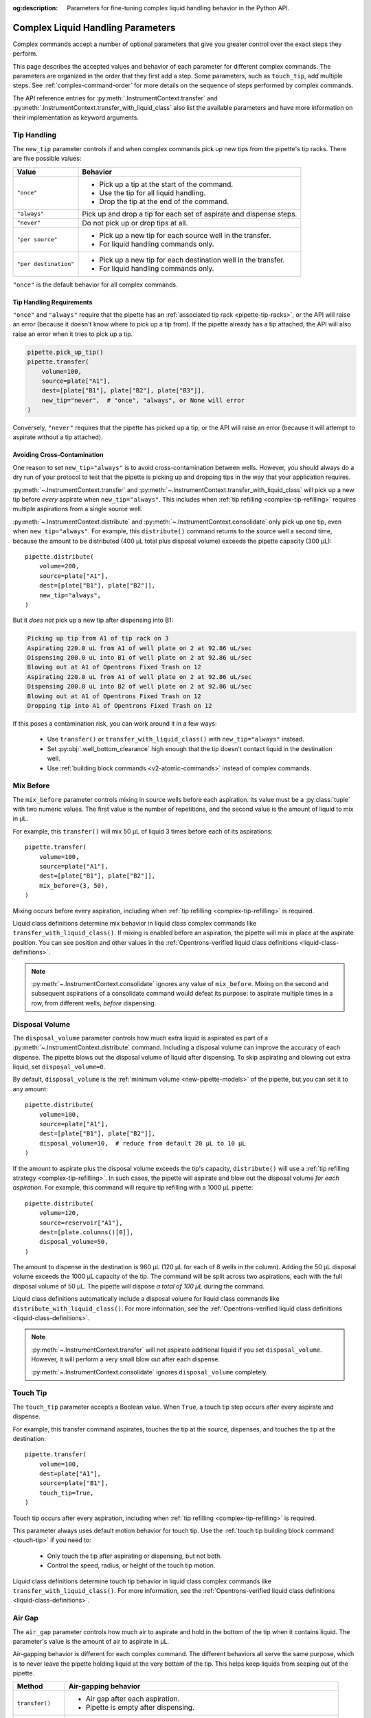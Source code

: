 :og:description: Parameters for fine-tuning complex liquid handling behavior in the Python API.

.. _complex_params:

**********************************
Complex Liquid Handling Parameters
**********************************

Complex commands accept a number of optional parameters that give you greater control over the exact steps they perform.  

This page describes the accepted values and behavior of each parameter for different complex commands. The parameters are organized in the order that they first add a step. Some parameters, such as ``touch_tip``, add multiple steps. See :ref:`complex-command-order` for more details on the sequence of steps performed by complex commands.

The API reference entries for :py:meth:`.InstrumentContext.transfer` and :py:meth:`.InstrumentContext.transfer_with_liquid_class` also list the available parameters and have more information on their implementation as keyword arguments.

.. _param-tip-handling:

Tip Handling
============

The ``new_tip`` parameter controls if and when complex commands pick up new tips from the pipette's tip racks. There are five possible values:

.. list-table::
   :header-rows: 1

   * - Value
     - Behavior
   * - ``"once"``
     - 
        - Pick up a tip at the start of the command.
        - Use the tip for all liquid handling.
        - Drop the tip at the end of the command.
   * - ``"always"``
     - Pick up and drop a tip for each set of aspirate and dispense steps.
   * - ``"never"``
     - Do not pick up or drop tips at all.
   * - ``"per source"``
     -
       - Pick up a new tip for each source well in the transfer. 
       - For liquid handling commands only. 
   * - ``"per destination"``
     - 
       - Pick up a new tip for each destination well in the transfer. 
       - For liquid handling commands only. 
     
``"once"`` is the default behavior for all complex commands.
     
Tip Handling Requirements
-------------------------
     
``"once"`` and ``"always"`` require that the pipette has an :ref:`associated tip rack <pipette-tip-racks>`, or the API will raise an error (because it doesn't know where to pick up a tip from). If the pipette already has a tip attached, the API will also raise an error when it tries to pick up a tip. 

.. code-block:: python

    pipette.pick_up_tip()
    pipette.transfer(
        volume=100,
        source=plate["A1"],
        dest=[plate["B1"], plate["B2"], plate["B3"]],
        new_tip="never",  # "once", "always", or None will error
    )

Conversely, ``"never"`` requires that the pipette has picked up a tip, or the API will raise an error (because it will attempt to aspirate without a tip attached).

Avoiding Cross-Contamination
----------------------------

One reason to set ``new_tip="always"`` is to avoid cross-contamination between wells. However, you should always do a dry run of your protocol to test that the pipette is picking up and dropping tips in the way that your application requires.

:py:meth:`~.InstrumentContext.transfer` and :py:meth:`~.InstrumentContext.transfer_with_liquid_class` will pick up a new tip before *every* aspirate when ``new_tip="always"``. This includes when :ref:`tip refilling <complex-tip-refilling>` requires multiple aspirations from a single source well.

:py:meth:`~.InstrumentContext.distribute` and :py:meth:`~.InstrumentContext.consolidate` only pick up one tip, even when ``new_tip="always"``. For example, this ``distribute()`` command returns to the source well a second time, because the amount to be distributed (400 µL total plus disposal volume) exceeds the pipette capacity (300 µL)::

    pipette.distribute(
        volume=200,
        source=plate["A1"],
        dest=[plate["B1"], plate["B2"]],
        new_tip="always",
    )
    
But it *does not* pick up a new tip after dispensing into B1:

.. code-block:: text

    Picking up tip from A1 of tip rack on 3
    Aspirating 220.0 uL from A1 of well plate on 2 at 92.86 uL/sec
    Dispensing 200.0 uL into B1 of well plate on 2 at 92.86 uL/sec
    Blowing out at A1 of Opentrons Fixed Trash on 12
    Aspirating 220.0 uL from A1 of well plate on 2 at 92.86 uL/sec
    Dispensing 200.0 uL into B2 of well plate on 2 at 92.86 uL/sec
    Blowing out at A1 of Opentrons Fixed Trash on 12
    Dropping tip into A1 of Opentrons Fixed Trash on 12

If this poses a contamination risk, you can work around it in a few ways:

    * Use ``transfer()`` or ``transfer_with_liquid_class()`` with ``new_tip="always"`` instead.
    * Set :py:obj:`.well_bottom_clearance` high enough that the tip doesn't contact liquid in the destination well.
    * Use :ref:`building block commands <v2-atomic-commands>` instead of complex commands.


.. _param-mix-before:

Mix Before
==========

The ``mix_before`` parameter controls mixing in source wells before each aspiration. Its value must be a :py:class:`tuple` with two numeric values. The first value is the number of repetitions, and the second value is the amount of liquid to mix in µL.

For example, this ``transfer()`` will mix 50 µL of liquid 3 times before each of its aspirations::

    pipette.transfer(
        volume=100,
        source=plate["A1"],
        dest=[plate["B1"], plate["B2"]],
        mix_before=(3, 50),
    )
    
.. versionadded:: 2.0

Mixing occurs before every aspiration, including when :ref:`tip refilling <complex-tip-refilling>` is required.

Liquid class definitions determine mix behavior in liquid class complex commands like ``transfer_with_liquid_class()``. If mixing is enabled before an aspiration, the pipette will mix in place at the aspirate position. You can see position and other values in the  :ref:`Opentrons-verified liquid class definitions <liquid-class-definitions>`. 

.. note::
    :py:meth:`~.InstrumentContext.consolidate` ignores any value of ``mix_before``. Mixing on the second and subsequent aspirations of a consolidate command would defeat its purpose: to aspirate multiple times in a row, from different wells, *before* dispensing.
    
.. _param-disposal-volume:

Disposal Volume
===============

The ``disposal_volume`` parameter controls how much extra liquid is aspirated as part of a :py:meth:`~.InstrumentContext.distribute` command. Including a disposal volume can improve the accuracy of each dispense. The pipette blows out the disposal volume of liquid after dispensing. To skip aspirating and blowing out extra liquid, set ``disposal_volume=0``.

By default, ``disposal_volume`` is the :ref:`minimum volume <new-pipette-models>` of the pipette, but you can set it to any amount::

    pipette.distribute(
        volume=100,
        source=plate["A1"],
        dest=[plate["B1"], plate["B2"]],
        disposal_volume=10,  # reduce from default 20 µL to 10 µL
    )
    
.. versionadded:: 2.0
    
If the amount to aspirate plus the disposal volume exceeds the tip's capacity, ``distribute()`` will use a :ref:`tip refilling strategy <complex-tip-refilling>`. In such cases, the pipette will aspirate and blow out the disposal volume *for each aspiration*. For example, this command will require tip refilling with a 1000 µL pipette::
    
    pipette.distribute(
        volume=120,
        source=reservoir["A1"],
        dest=[plate.columns()[0]],
        disposal_volume=50,
    )
    
The amount to dispense in the destination is 960 µL (120 µL for each of 8 wells in the column). Adding the 50 µL disposal volume exceeds the 1000 µL capacity of the tip. The command will be split across two aspirations, each with the full disposal volume of 50 µL. The pipette will dispose *a total of 100 µL* during the command.

Liquid class definitions automatically include a disposal volume for liquid class commands like ``distribute_with_liquid_class()``. For more information, see the :ref:`Opentrons-verified liquid class definitions <liquid-class-definitions>`. 

.. note::
    :py:meth:`~.InstrumentContext.transfer` will not aspirate additional liquid if you set ``disposal_volume``. However, it will perform a very small blow out after each dispense.
    
    :py:meth:`~.InstrumentContext.consolidate` ignores ``disposal_volume`` completely.

.. _param-touch-tip:

Touch Tip
=========

The ``touch_tip`` parameter accepts a Boolean value. When ``True``, a touch tip step occurs after every aspirate and dispense.

For example, this transfer command aspirates, touches the tip at the source, dispenses, and touches the tip at the destination::

    pipette.transfer(
        volume=100,
        dest=plate["A1"],
        source=plate["B1"],
        touch_tip=True,
    )

.. versionadded:: 2.0

Touch tip occurs after every aspiration, including when :ref:`tip refilling <complex-tip-refilling>` is required.

This parameter always uses default motion behavior for touch tip. Use the :ref:`touch tip building block command <touch-tip>` if you need to:

    * Only touch the tip after aspirating or dispensing, but not both.
    * Control the speed, radius, or height of the touch tip motion.
  
Liquid class definitions determine touch tip behavior in liquid class complex commands like ``transfer_with_liquid_class()``. For more information, see the :ref:`Opentrons-verified liquid class definitions <liquid-class-definitions>`. 

.. _param-air-gap:

Air Gap
=======

The ``air_gap`` parameter controls how much air to aspirate and hold in the bottom of the tip when it contains liquid. The parameter's value is the amount of air to aspirate in µL.

Air-gapping behavior is different for each complex command. The different behaviors all serve the same purpose, which is to never leave the pipette holding liquid at the very bottom of the tip. This helps keep liquids from seeping out of the pipette.

.. list-table::
   :header-rows: 1

   * - Method
     - Air-gapping behavior
   * - ``transfer()``
     - 
       - Air gap after each aspiration.
       - Pipette is empty after dispensing.
   * - ``distribute()``
     - 
       - Air gap after each aspiration.
       - Air gap after dispensing if the pipette isn't empty.
   * - ``consolidate()``
     - 
       - Air gap after each aspiration. This may create multiple air gaps within the tip.
       - Pipette is empty after dispensing.

Liquid class definitions determine whether air gaps are added after aspirating or dispensing in liquid class complex commands. For more information, see the :ref:`Opentrons-verified liquid class definitions <liquid-class-definitions>`. 

This ``transfer()`` command will create a 20 µL air gap after each of its aspirations. When dispensing, it will clear the air gap and dispense the full 100 µL of liquid::

    pipette.transfer(
        volume=100,
        source=plate["A1"],
        dest=plate["B1"],
        air_gap=20,
    )
    
.. versionadded:: 2.0

During a ``consolidate()``, air gaps still occur after every aspiration. In this example, the tip will use 210 µL of its capacity (50 µL of liquid followed by 20 µL of air, repeated three times)::

    pipette.consolidate(
        volume=50,
        source=[plate["A1"], plate["A2"], plate["A3"]],
        dest=plate["B1"],
        air_gap=20,
    )

.. code-block:: text

    Picking up tip from A1 of tip rack on 3
    Aspirating 50.0 uL from A1 of well plate on 2 at 92.86 uL/sec
    Air gap
        Aspirating 20.0 uL from A1 of well plate on 2 at 92.86 uL/sec
    Aspirating 50.0 uL from A2 of well plate on 2 at 92.86 uL/sec
    Air gap
        Aspirating 20.0 uL from A2 of well plate on 2 at 92.86 uL/sec
    Aspirating 50.0 uL from A3 of well plate on 2 at 92.86 uL/sec
    Air gap
        Aspirating 20.0 uL from A3 of well plate on 2 at 92.86 uL/sec
    Dispensing 210.0 uL into B1 of well plate on 2 at 92.86 uL/sec
    Dropping tip into A1 of Opentrons Fixed Trash on 12
    
If adding an air gap would exceed the pipette's maximum volume, a complex command will use a :ref:`tip refilling strategy <complex-tip-refilling>`. For example, this command uses a 300 µL pipette to transfer 300 µL of liquid plus an air gap::

    pipette.transfer(
        volume=300,
        source=plate["A1"],
        dest=plate["B1"],
        air_gap=20,
    )

As a result, the ``transfer()`` is split into two aspirates of 150 µL, each with their own 20 µL air gap:

.. code-block:: text

	Picking up tip from A1 of tip rack on 3
	Aspirating 150.0 uL from A1 of well plate on 2 at 92.86 uL/sec
	Air gap
		Aspirating 20.0 uL from A1 of well plate on 2 at 92.86 uL/sec
	Dispensing 170.0 uL into B1 of well plate on 2 at 92.86 uL/sec
	Aspirating 150.0 uL from A1 of well plate on 2 at 92.86 uL/sec
	Air gap
		Aspirating 20.0 uL from A1 of well plate on 2 at 92.86 uL/sec
	Dispensing 170.0 uL into B1 of well plate on 2 at 92.86 uL/sec
	Dropping tip into A1 of Opentrons Fixed Trash on 12

.. _param-mix-after:

Mix After
=========

The ``mix_after`` parameter controls mixing in source wells after each dispense. Its value must be a :py:class:`tuple` with two numeric values. The first value is the number of repetitions, and the second value is the amount of liquid to mix in µL.

For example, this ``transfer()`` command will mix 50 µL of liquid 3 times after each of its dispenses::

    pipette.transfer(
        volume=100,
        source=plate["A1"],
        dest=[plate["B1"], plate["B2"]],
        mix_after=(3, 50),
    )

Liquid class definitions determine mix behavior in liquid class complex commands like ``transfer_with_liquid_class()``. If mixing is enabled after a dispense, the pipette will mix in place at the dispense position. You can see position and other values in the  :ref:`Opentrons-verified liquid class definitions <liquid-class-definitions>`. 

.. versionadded:: 2.0

.. note::
    :py:meth:`~.InstrumentContext.distribute` ignores any value of ``mix_after``. Mixing after dispensing would combine (and potentially contaminate) the remaining source liquid with liquid present at the destination.

.. _param-blow-out:

Blow Out
========

There are two parameters that control whether and where the pipette blows out liquid. The ``blow_out`` parameter accepts a Boolean value. When ``True``, the pipette blows out remaining liquid when the tip is empty or only contains the disposal volume. The ``blowout_location`` parameter controls in which of three locations these blowout actions occur. 

A liquid class definition defines both parameters and blowout behavior for any liquid class complex command. For more information, see the :ref:`Opentrons-verified liquid class definitions <liquid-class-definitions>`. 

In a legacy complex command, the default blowout location is the trash. Blowout behavior is different for each  command:  

.. list-table::
   :header-rows: 1

   * - Method
     - Blowout behavior and location
   * - ``transfer()``
     -
       - Blow out after each dispense.
       - Valid locations: ``"trash"``, ``"source well"``, ``"destination well"``
   * - ``distribute()``
     - 
       - Blow out after the final dispense.
       - Valid locations: ``"trash"``, ``"source well"``
   * - ``consolidate()``
     - 
       - Blow out after the only dispense.
       - Valid locations: ``"trash"``, ``"destination well"``

For example, this ``transfer()`` command will blow out liquid in the trash twice, once after each dispense into a destination well::

    pipette.transfer(
        volume=100,
        source=[plate["A1"], plate["A2"]],
        dest=[plate["B1"], plate["B2"]],
        blow_out=True,
    )

.. versionadded:: 2.0

Set ``blowout_location`` when you don't want to waste any liquid by blowing it out into the trash. For example, you may want to make sure that every last bit of a sample is moved into a destination well. Or you may want to return every last bit of an expensive reagent to the source for use in later pipetting. 

If you need to blow out in a different well, or at a specific location within a well, use the :ref:`blow out building block command <blow-out>` instead.

When setting a blowout location, you *must* also set ``blow_out=True``, or the location will be ignored::

    pipette.transfer(
        volume=100,
        source=plate["A1"],
        dest=plate["B1"],
        blow_out=True,  # required to set location
        blowout_location="destination well",
    )

.. versionadded:: 2.8

With ``transfer()``, the pipette will not blow out at all if you only set ``blowout_location``.

``blow_out=True`` is also required for distribute commands that blow out by virtue of having a disposal volume::

    pipette.distribute(
        volume=100,
        source=plate["A1"],
        dest=[plate["B1"], plate["B2"]],
        disposal_volume=50,  # causes blow out
        blow_out=True,       # still required to set location!
        blowout_location="source well",
    )

With ``distribute()``, the pipette will still blow out if you only set ``blowout_location``, but in the default location of the trash.

.. note::
    If the tip already contains liquid before the complex command, the default blowout location will shift away from the trash. ``transfer()`` and ``distribute()`` shift to the source well, and ``consolidate()`` shifts to the destination well. For example, this transfer command will blow out in well B1 because it's the source::
    
        pipette.pick_up_tip()
        pipette.aspirate(100, plate["A1"])    
        pipette.transfer(
            volume=100,
            source=plate["B1"],
            dest=plate["C1"],
            new_tip="never",
            blow_out=True,
            # no blowout_location
        )
        pipette.drop_tip()

    This only occurs when you aspirate and then perform a complex command with ``new_tip="never"`` and ``blow_out=True``.

.. _param-trash:

Trash Tips
==========

The ``trash`` parameter controls what the pipette does with tips at the end of complex commands. 

In a legacy complex command, set the ``trash`` parameter to ``True`` or ``False``: 
- ``True``: the pipette drops tips into the pipette's :py:obj:`~.InstrumentContext.trash_container`.
- ``False``: the pipette returns tips to their original locations in their tip rack. 

The default is ``True``, so you only have to set ``trash`` when you want the tip-returning behavior::

    pipette.transfer(
        volume=100,
        source=plate["A1"],
        dest=plate["B1"],
        trash=False,
    )

.. versionadded:: 2.0

In a liquid class complex command, use the ``trash_location`` to drop tips in the trash container defined in your protocol. 

.. code-block:: python

    liquid_1 = protocol.get_liquid_class(name="ethanol_80")
    trash = protocol.load_trash_bin(location='A3')
    pipette.transfer_with_liquid_class(
        liquid_class=liquid_1,
        volume=100,
        source=plate["A1"], 
        dest=plate["B1"], 
        trash_location=trash,
    )

.. versionadded:: 2.24
